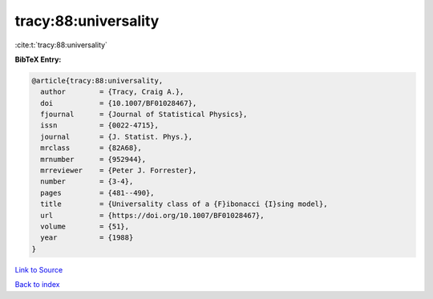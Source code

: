tracy:88:universality
=====================

:cite:t:`tracy:88:universality`

**BibTeX Entry:**

.. code-block:: bibtex

   @article{tracy:88:universality,
     author        = {Tracy, Craig A.},
     doi           = {10.1007/BF01028467},
     fjournal      = {Journal of Statistical Physics},
     issn          = {0022-4715},
     journal       = {J. Statist. Phys.},
     mrclass       = {82A68},
     mrnumber      = {952944},
     mrreviewer    = {Peter J. Forrester},
     number        = {3-4},
     pages         = {481--490},
     title         = {Universality class of a {F}ibonacci {I}sing model},
     url           = {https://doi.org/10.1007/BF01028467},
     volume        = {51},
     year          = {1988}
   }

`Link to Source <https://doi.org/10.1007/BF01028467},>`_


`Back to index <../By-Cite-Keys.html>`_
